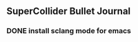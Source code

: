 
** SuperCollider Bullet Journal

*** DONE install sclang mode for emacs
CLOSED: [2022-10-11 Tue 12:51] SCHEDULED: <2022-10-12 Wed>




